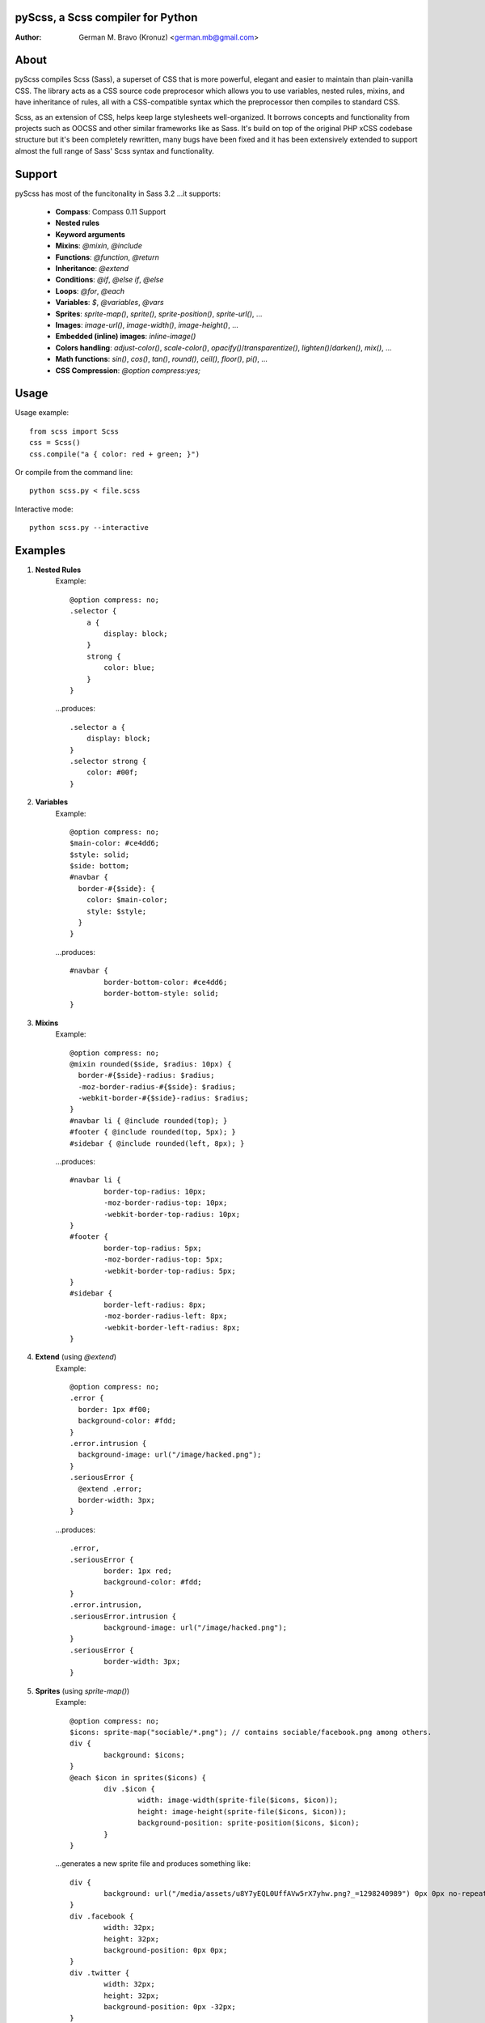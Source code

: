 pyScss, a Scss compiler for Python
==================================
:Author:
    German M. Bravo (Kronuz) <german.mb@gmail.com>

About
=====
pyScss compiles Scss (Sass), a superset of CSS that is more powerful, elegant
and easier to maintain than plain-vanilla CSS. The library acts as a CSS source
code preprocesor which allows you to use variables, nested rules, mixins, and
have inheritance of rules, all with a CSS-compatible syntax which the
preprocessor then compiles to standard CSS.

Scss, as an extension of CSS, helps keep large stylesheets well-organized. It
borrows concepts and functionality from projects such as OOCSS and other similar
frameworks like as Sass. It's build on top of the original PHP xCSS codebase
structure but it's been completely rewritten, many bugs have been fixed and it
has been extensively extended to support almost the full range of Sass' Scss
syntax and functionality.

Support
========
pyScss has most of the funcitonality in Sass 3.2 ...it supports:

    * **Compass**: Compass 0.11 Support
    * **Nested rules**
    * **Keyword arguments**
    * **Mixins**: `@mixin`, `@include`
    * **Functions**: `@function`, `@return`
    * **Inheritance**: `@extend`
    * **Conditions**: `@if`, `@else if`, `@else`
    * **Loops**: `@for`, `@each`
    * **Variables**: `$`, `@variables`, `@vars`
    * **Sprites**: `sprite-map()`, `sprite()`, `sprite-position()`, `sprite-url()`, ...
    * **Images**: `image-url()`, `image-width()`, `image-height()`, ...
    * **Embedded (inline) images**: `inline-image()`
    * **Colors handling**: `adjust-color()`, `scale-color()`, `opacify()`/`transparentize()`, `lighten()`/`darken()`, `mix()`, ...
    * **Math functions**: `sin()`, `cos()`, `tan()`, `round()`, `ceil()`, `floor()`, `pi()`, ...
    * **CSS Compression**: `@option compress:yes;`

Usage
=====
Usage example::

    from scss import Scss
    css = Scss()
    css.compile("a { color: red + green; }")

Or compile from the command line::

    python scss.py < file.scss

Interactive mode::

    python scss.py --interactive

Examples
========
#. **Nested Rules**
    Example::

	@option compress: no;
	.selector {
	    a {
		display: block;
	    }
	    strong {
		color: blue;
	    }
	}

    ...produces::

	.selector a {
	    display: block;
	}
	.selector strong {
	    color: #00f;
	}

#. **Variables**
    Example::

	@option compress: no;
	$main-color: #ce4dd6;
	$style: solid;
	$side: bottom;
	#navbar {
	  border-#{$side}: {
	    color: $main-color;
	    style: $style;
	  }
	}

    ...produces::

	#navbar {
		border-bottom-color: #ce4dd6;
		border-bottom-style: solid;
	}

#. **Mixins**
    Example::

	@option compress: no;
	@mixin rounded($side, $radius: 10px) {
	  border-#{$side}-radius: $radius;
	  -moz-border-radius-#{$side}: $radius;
	  -webkit-border-#{$side}-radius: $radius;
	}
	#navbar li { @include rounded(top); }
	#footer { @include rounded(top, 5px); }
	#sidebar { @include rounded(left, 8px); }

    ...produces::

	#navbar li {
		border-top-radius: 10px;
		-moz-border-radius-top: 10px;
		-webkit-border-top-radius: 10px;
	}
	#footer {
		border-top-radius: 5px;
		-moz-border-radius-top: 5px;
		-webkit-border-top-radius: 5px;
	}
	#sidebar {
		border-left-radius: 8px;
		-moz-border-radius-left: 8px;
		-webkit-border-left-radius: 8px;
	}

#. **Extend** (using `@extend`)
    Example::

	@option compress: no;
	.error {
	  border: 1px #f00;
	  background-color: #fdd;
	}
	.error.intrusion {
	  background-image: url("/image/hacked.png");
	}
	.seriousError {
	  @extend .error;
	  border-width: 3px;
	}

    ...produces::

	.error,
	.seriousError {
		border: 1px red;
		background-color: #fdd;
	}
	.error.intrusion,
	.seriousError.intrusion {
		background-image: url("/image/hacked.png");
	}
	.seriousError {
		border-width: 3px;
	}


#. **Sprites** (using `sprite-map()`)
    Example::

	@option compress: no;
	$icons: sprite-map("sociable/*.png"); // contains sociable/facebook.png among others.
	div {
		background: $icons;
	}
	@each $icon in sprites($icons) {
		div .$icon {
			width: image-width(sprite-file($icons, $icon));
			height: image-height(sprite-file($icons, $icon));
			background-position: sprite-position($icons, $icon);
		}
	}

    ...generates a new sprite file and produces something like::

	div {
		background: url("/media/assets/u8Y7yEQL0UffAVw5rX7yhw.png?_=1298240989") 0px 0px no-repeat;
	}
	div .facebook {
		width: 32px;
		height: 32px;
		background-position: 0px 0px;
	}
	div .twitter {
		width: 32px;
		height: 32px;
		background-position: 0px -32px;
	}
	...

#. **Interactive mode**
    Example::

	$ python scss.py --interactive
	>>> @import "compass/css3"
	>>> show()
	['functions', 'mixins', 'options', 'vars']
	>>> show(mixins)
	['apply-origin',
	 'apply-transform',
	 ...
	 'transparent']
	>>> show(mixins, transparent)
	@mixin transparent() {
	  @include opacity(0);
	}
	>>> 1px + 5px
	6px
	>>> _

Sass Sassy CSS
==============
pyScss is a Scss (Sass) implementation for Python.
Currently it implements @mixin, @include, @if, @else, @for, and @import... it
also implements many of the Sass functions including colors function like
hsla(), hsl(), darken(), lighten(), mix(), opacify(), transparentize(),
saturate(), desaturate(), etc.) as well as sprite-map(), sprite-file(),
image-width(), image-height() and the others.

In the file `scss.py`, by the top, configure the LOAD_PATHS to point to your
Compass framework path (I have `frameworks/compass/*.scss` and
`framework/blueprint/*.scss` files in my project directory:
`/usr/local/www/project/`, so I have that set for that path by default)

I have succesfully compiled some Compass using `python scss.py < myfile.css` the
following `myfile.css`::

	@option compress: no;

	$blueprint-grid-columns : 24;
	$blueprint-grid-width   : 30px;
	$blueprint-grid-margin  : 10px;
	$font-color	     : #333;

	@import "compass/reset";
	@import "compass/utilities";
	@import "blueprint";

	// Stuff goes here...

Benchmarks
==========
    pyScss has been optimized for speed. Compiling **Compass 0.11.beta.2**
    (`compass/doc-src/content/stylesheets/screen.scss`)
    
    ...using **Sass 3.1.0.alpha.221**::

	Compilation took 2.683s (w/o cache)
	Compilation took 1.35s  (cached)
    
    ...using **pyScss 1.0 beta**::

	Compilation took 0.614s

License
=======
MIT License. See *LICENSE* for details.
http://www.opensource.org/licenses/mit-license.php

Copyright
=========
	Copyright (c) 2011 German M. Bravo (Kronuz)
	*Bits of code in pyScss come from various projects:*

	Compass:
	    (c) 2009 Christopher M. Eppstein
	    http://compass-style.org/
	Sass:
	    (c) 2006-2009 Hampton Catlin and Nathan Weizenbaum
	    http://sass-lang.com/
	xCSS:
	    (c) 2010 Anton Pawlik
	    http://xcss.antpaw.org/docs/
